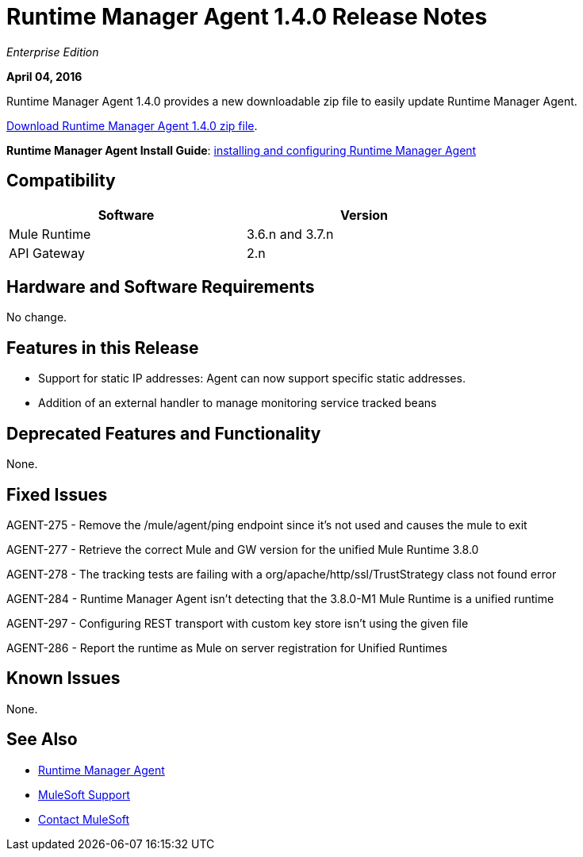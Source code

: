 = Runtime Manager Agent 1.4.0 Release Notes
:keywords: mule, agent, 1.3, release notes

_Enterprise Edition_

*April 04, 2016*

Runtime Manager Agent 1.4.0 provides a new downloadable zip file to easily update Runtime Manager Agent.

link:http://mule-agent.s3.amazonaws.com/1.4.0/agent-setup-1.4.0.zip[Download Runtime Manager Agent 1.4.0 zip file].

*Runtime Manager Agent Install Guide*: link:/runtime-manager/installing-and-configuring-mule-agent[installing and configuring Runtime Manager Agent]

== Compatibility

[%header,cols="2*a",width=70%]
|===
|Software|Version
|Mule Runtime|3.6.n and 3.7.n
|API Gateway|2.n
|===

== Hardware and Software Requirements

No change.

== Features in this Release

* Support for static IP addresses: Agent can now support specific static addresses.

* Addition of an external handler to manage monitoring service tracked beans

== Deprecated Features and Functionality

None.


== Fixed Issues

AGENT-275  -  Remove the /mule/agent/ping endpoint since it's not used and causes the mule to exit

AGENT-277  -  Retrieve the correct Mule and GW version for the unified Mule Runtime 3.8.0

AGENT-278  -  The tracking tests are failing with a org/apache/http/ssl/TrustStrategy class not found error

AGENT-284  -  Runtime Manager Agent isn't detecting that the 3.8.0-M1 Mule Runtime is a unified runtime

AGENT-297  -  Configuring REST transport with custom key store isn't using the given file

AGENT-286  -  Report the runtime as Mule on server registration for Unified Runtimes


== Known Issues

None.

== See Also

* link:/runtime-manager/runtime-manager-agent[Runtime Manager Agent]


* link:https://www.mulesoft.com/support-and-services/mule-esb-support-license-subscription[MuleSoft Support]
* mailto:support@mulesoft.com[Contact MuleSoft]
